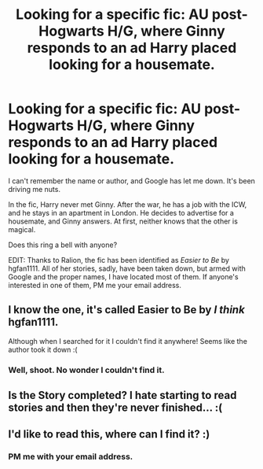 #+TITLE: Looking for a specific fic: AU post-Hogwarts H/G, where Ginny responds to an ad Harry placed looking for a housemate.

* Looking for a specific fic: AU post-Hogwarts H/G, where Ginny responds to an ad Harry placed looking for a housemate.
:PROPERTIES:
:Author: BassoonHero
:Score: 3
:DateUnix: 1384407225.0
:DateShort: 2013-Nov-14
:END:
I can't remember the name or author, and Google has let me down. It's been driving me nuts.

In the fic, Harry never met Ginny. After the war, he has a job with the ICW, and he stays in an apartment in London. He decides to advertise for a housemate, and Ginny answers. At first, neither knows that the other is magical.

Does this ring a bell with anyone?

EDIT: Thanks to Ralion, the fic has been identified as /Easier to Be/ by hgfan1111. All of her stories, sadly, have been taken down, but armed with Google and the proper names, I have located most of them. If anyone's interested in one of them, PM me your email address.


** I know the one, it's called Easier to Be by /I think/ hgfan1111.

Although when I searched for it I couldn't find it anywhere! Seems like the author took it down :(
:PROPERTIES:
:Author: Ralion
:Score: 3
:DateUnix: 1384408793.0
:DateShort: 2013-Nov-14
:END:

*** Well, shoot. No wonder I couldn't find it.
:PROPERTIES:
:Author: BassoonHero
:Score: 1
:DateUnix: 1384409335.0
:DateShort: 2013-Nov-14
:END:


** Is the Story completed? I hate starting to read stories and then they're never finished... :(
:PROPERTIES:
:Author: doyou000me
:Score: 2
:DateUnix: 1384441071.0
:DateShort: 2013-Nov-14
:END:


** I'd like to read this, where can I find it? :)
:PROPERTIES:
:Author: Gryffindor_Elite
:Score: 2
:DateUnix: 1384557323.0
:DateShort: 2013-Nov-16
:END:

*** PM me with your email address.
:PROPERTIES:
:Author: BassoonHero
:Score: 2
:DateUnix: 1384799460.0
:DateShort: 2013-Nov-18
:END:
